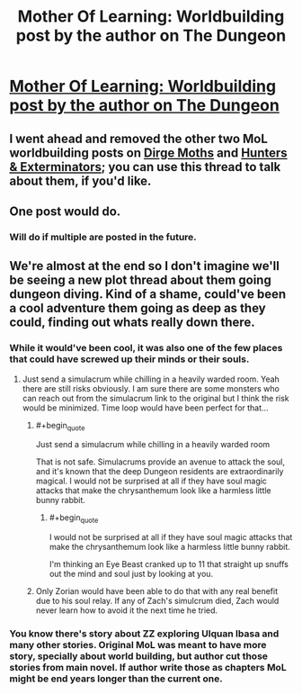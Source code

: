 #+TITLE: Mother Of Learning: Worldbuilding post by the author on The Dungeon

* [[https://motheroflearninguniverse.wordpress.com/2019/08/31/the-dungeon/][Mother Of Learning: Worldbuilding post by the author on The Dungeon]]
:PROPERTIES:
:Author: GodKiller999
:Score: 58
:DateUnix: 1567293622.0
:END:

** I went ahead and removed the other two MoL worldbuilding posts on [[https://motheroflearninguniverse.wordpress.com/2019/08/31/dirge-moths/][Dirge Moths]] and [[https://motheroflearninguniverse.wordpress.com/2019/08/31/hunters-exterminators/][Hunters & Exterminators]]; you can use this thread to talk about them, if you'd like.
:PROPERTIES:
:Author: alexanderwales
:Score: 1
:DateUnix: 1567316146.0
:END:


** One post would do.
:PROPERTIES:
:Author: Veedrac
:Score: 8
:DateUnix: 1567309265.0
:END:

*** Will do if multiple are posted in the future.
:PROPERTIES:
:Author: GodKiller999
:Score: 3
:DateUnix: 1567313649.0
:END:


** We're almost at the end so I don't imagine we'll be seeing a new plot thread about them going dungeon diving. Kind of a shame, could've been a cool adventure them going as deep as they could, finding out whats really down there.
:PROPERTIES:
:Author: CaptainMcSmash
:Score: 5
:DateUnix: 1567357171.0
:END:

*** While it would've been cool, it was also one of the few places that could have screwed up their minds or their souls.
:PROPERTIES:
:Author: bobmyknob
:Score: 8
:DateUnix: 1567419108.0
:END:

**** Just send a simulacrum while chilling in a heavily warded room. Yeah there are still risks obviously. I am sure there are some monsters who can reach out from the simulacrum link to the original but I think the risk would be minimized. Time loop would have been perfect for that...
:PROPERTIES:
:Author: mrasiteren
:Score: 5
:DateUnix: 1567420257.0
:END:

***** #+begin_quote
  Just send a simulacrum while chilling in a heavily warded room
#+end_quote

That is not safe. Simulacrums provide an avenue to attack the soul, and it's known that the deep Dungeon residents are extraordinarily magical. I would not be surprised at all if they have soul magic attacks that make the chrysanthemum look like a harmless little bunny rabbit.
:PROPERTIES:
:Author: thrawnca
:Score: 3
:DateUnix: 1567552157.0
:END:

****** #+begin_quote
  I would not be surprised at all if they have soul magic attacks that make the chrysanthemum look like a harmless little bunny rabbit.
#+end_quote

I'm thinking an Eye Beast cranked up to 11 that straight up snuffs out the mind and soul just by looking at you.
:PROPERTIES:
:Author: Keshire
:Score: 1
:DateUnix: 1567613849.0
:END:


***** Only Zorian would have been able to do that with any real benefit due to his soul relay. If any of Zach's simulcrum died, Zach would never learn how to avoid it the next time he tried.
:PROPERTIES:
:Author: lostatnet
:Score: 2
:DateUnix: 1567441202.0
:END:


*** You know there's story about ZZ exploring Ulquan Ibasa and many other stories. Original MoL was meant to have more story, specially about world building, but author cut those stories from main novel. If author write those as chapters MoL might be end years longer than the current one.
:PROPERTIES:
:Author: OrdinaryUserXD
:Score: 1
:DateUnix: 1567489995.0
:END:
